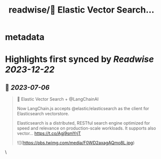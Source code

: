 :PROPERTIES:
:title: readwise/🚀 Elastic Vector Search...
:END:


* metadata
:PROPERTIES:
:author: [[rohanpaul_ai on Twitter]]
:full-title: "🚀 Elastic Vector Search..."
:category: [[tweets]]
:url: https://twitter.com/rohanpaul_ai/status/1676891472036257792
:image-url: https://pbs.twimg.com/profile_images/1715475762516840448/kst_-vG1.jpg
:END:

* Highlights first synced by [[Readwise]] [[2023-12-22]]
** 📌 [[2023-07-06]]
#+BEGIN_QUOTE
🚀 Elastic Vector Search + @LangChainAI

Now LangChain.js accepts @elastic/elasticsearch as the client for Elasticsearch vectorstore.  

Elasticsearch is a distributed, RESTful search engine optimized for speed and relevance on production-scale workloads. It supports also vector… https://t.co/Agj9smYrjT 

![](https://pbs.twimg.com/media/F0WD2axagAQmo8L.jpg) 
#+END_QUOTE\